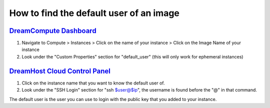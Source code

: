 ========================================
How to find the default user of an image
========================================

`DreamCompute Dashboard <https://iad2.dreamcompute.com/project/>`__
~~~~~~~~~~~~~~~~~~~~~~~~~~~~~~~~~~~~~~~~~~~~~~~~~~~~~~~~~~~~~~~~~~~

#. Navigate to Compute > Instances > Click on the name of your instance >
   Click on the Image Name of your instance
#. Look under the "Custom Properties" section for "default_user" (this will
   only work for ephemeral instances)

`DreamHost Cloud Control Panel <http://cloud.dreamhost.com/>`__
~~~~~~~~~~~~~~~~~~~~~~~~~~~~~~~~~~~~~~~~~~~~~~~~~~~~~~~~~~~~~~~

#. Click on the instance name that you want to know the default user of.
#. Look under the "SSH Login" section for "ssh $user@$ip", the username is
   found before the "@" in that command.

The default user is the user you can use to login with the public key that you
added to your instance.

.. meta::
    :labels: images users
